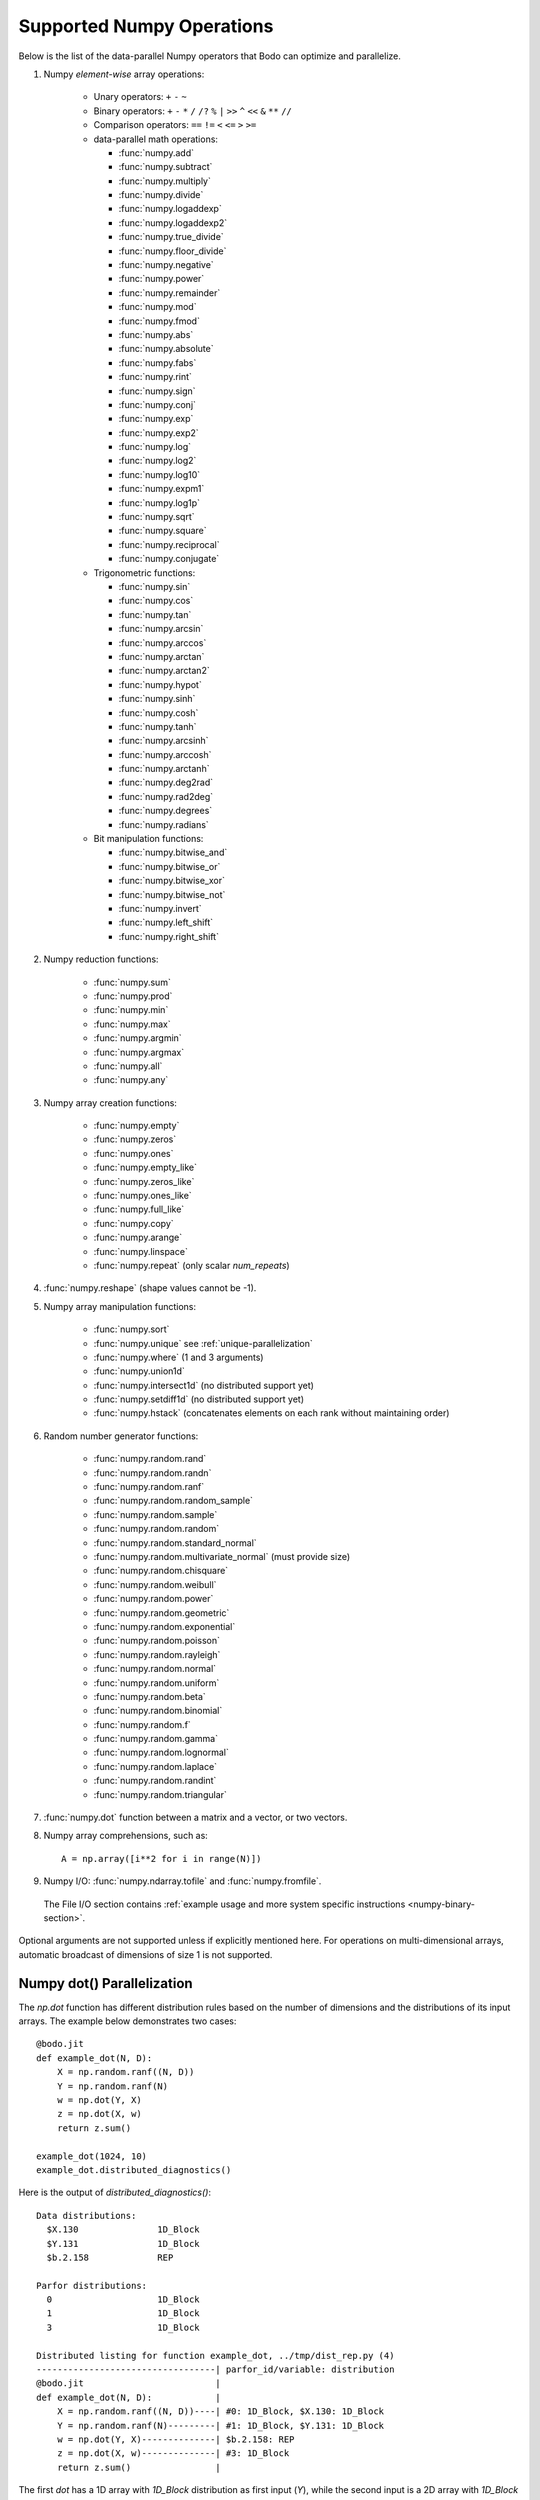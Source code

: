 .. _numpy:


Supported Numpy Operations
--------------------------

Below is the list of the data-parallel Numpy operators that Bodo can optimize
and parallelize.

#. Numpy `element-wise` array operations:

    * Unary operators: ``+`` ``-`` ``~``
    * Binary operators: ``+`` ``-`` ``*`` ``/`` ``/?`` ``%`` ``|`` ``>>`` ``^``
      ``<<`` ``&`` ``**`` ``//``
    * Comparison operators: ``==`` ``!=`` ``<`` ``<=`` ``>`` ``>=``
    * data-parallel math operations:

      * :func:`numpy.add` 
      * :func:`numpy.subtract`
      * :func:`numpy.multiply`
      * :func:`numpy.divide`
      * :func:`numpy.logaddexp`
      * :func:`numpy.logaddexp2`
      * :func:`numpy.true_divide`
      * :func:`numpy.floor_divide`
      * :func:`numpy.negative`
      * :func:`numpy.power`
      * :func:`numpy.remainder`
      * :func:`numpy.mod`
      * :func:`numpy.fmod`
      * :func:`numpy.abs`
      * :func:`numpy.absolute`
      * :func:`numpy.fabs`
      * :func:`numpy.rint`
      * :func:`numpy.sign`
      * :func:`numpy.conj`
      * :func:`numpy.exp`
      * :func:`numpy.exp2`
      * :func:`numpy.log`
      * :func:`numpy.log2`
      * :func:`numpy.log10`
      * :func:`numpy.expm1`
      * :func:`numpy.log1p`
      * :func:`numpy.sqrt`
      * :func:`numpy.square`
      * :func:`numpy.reciprocal`
      * :func:`numpy.conjugate`

    * Trigonometric functions: 
    
      * :func:`numpy.sin`
      * :func:`numpy.cos`
      * :func:`numpy.tan`
      * :func:`numpy.arcsin`
      * :func:`numpy.arccos`
      * :func:`numpy.arctan`
      * :func:`numpy.arctan2`
      * :func:`numpy.hypot`
      * :func:`numpy.sinh`
      * :func:`numpy.cosh`
      * :func:`numpy.tanh`
      * :func:`numpy.arcsinh`
      * :func:`numpy.arccosh`
      * :func:`numpy.arctanh`
      * :func:`numpy.deg2rad`
      * :func:`numpy.rad2deg`
      * :func:`numpy.degrees`
      * :func:`numpy.radians`     

    * Bit manipulation functions: 
    
      * :func:`numpy.bitwise_and`
      * :func:`numpy.bitwise_or`
      * :func:`numpy.bitwise_xor`
      * :func:`numpy.bitwise_not`
      * :func:`numpy.invert`
      * :func:`numpy.left_shift`
      * :func:`numpy.right_shift`

#. Numpy reduction functions:

      * :func:`numpy.sum`
      * :func:`numpy.prod`
      * :func:`numpy.min`
      * :func:`numpy.max`
      * :func:`numpy.argmin`
      * :func:`numpy.argmax`
      * :func:`numpy.all`
      * :func:`numpy.any`

#. Numpy array creation functions:

    * :func:`numpy.empty`
    * :func:`numpy.zeros`
    * :func:`numpy.ones`
    * :func:`numpy.empty_like`
    * :func:`numpy.zeros_like`
    * :func:`numpy.ones_like`
    * :func:`numpy.full_like`
    * :func:`numpy.copy`
    * :func:`numpy.arange`
    * :func:`numpy.linspace`
    * :func:`numpy.repeat` (only scalar `num_repeats`)

#. :func:`numpy.reshape` (shape values cannot be -1).

#. Numpy array manipulation functions:

    * :func:`numpy.sort`
    * :func:`numpy.unique` see :ref:`unique-parallelization`
    * :func:`numpy.where` (1 and 3 arguments)
    * :func:`numpy.union1d`
    * :func:`numpy.intersect1d` (no distributed support yet)
    * :func:`numpy.setdiff1d` (no distributed support yet)
    * :func:`numpy.hstack` (concatenates elements on each rank without maintaining order) 


#. Random number generator functions:

    * :func:`numpy.random.rand`
    * :func:`numpy.random.randn`
    * :func:`numpy.random.ranf`
    * :func:`numpy.random.random_sample`
    * :func:`numpy.random.sample`
    * :func:`numpy.random.random`
    * :func:`numpy.random.standard_normal`
    * :func:`numpy.random.multivariate_normal` (must provide size)
    * :func:`numpy.random.chisquare`
    * :func:`numpy.random.weibull`
    * :func:`numpy.random.power`
    * :func:`numpy.random.geometric`
    * :func:`numpy.random.exponential`
    * :func:`numpy.random.poisson`
    * :func:`numpy.random.rayleigh`
    * :func:`numpy.random.normal`
    * :func:`numpy.random.uniform`
    * :func:`numpy.random.beta`
    * :func:`numpy.random.binomial`
    * :func:`numpy.random.f`
    * :func:`numpy.random.gamma`
    * :func:`numpy.random.lognormal`
    * :func:`numpy.random.laplace`
    * :func:`numpy.random.randint`
    * :func:`numpy.random.triangular`

#. :func:`numpy.dot` function between a matrix and a vector, or two vectors.

#. Numpy array comprehensions, such as::

    A = np.array([i**2 for i in range(N)])

#. Numpy I/O: :func:`numpy.ndarray.tofile` and :func:`numpy.fromfile`. 
  The File I/O section contains :ref:`example usage and more system specific instructions <numpy-binary-section>`.

Optional arguments are not supported unless if explicitly mentioned here.
For operations on multi-dimensional arrays, automatic broadcast of
dimensions of size 1 is not supported.

Numpy dot() Parallelization
~~~~~~~~~~~~~~~~~~~~~~~~~~~

The `np.dot` function has different distribution rules based on the number of
dimensions and the distributions of its input arrays. The example below
demonstrates two cases::

    @bodo.jit
    def example_dot(N, D):
        X = np.random.ranf((N, D))
        Y = np.random.ranf(N)
        w = np.dot(Y, X)
        z = np.dot(X, w)
        return z.sum()

    example_dot(1024, 10)
    example_dot.distributed_diagnostics()

Here is the output of `distributed_diagnostics()`::

    Data distributions:
      $X.130               1D_Block
      $Y.131               1D_Block
      $b.2.158             REP

    Parfor distributions:
      0                    1D_Block
      1                    1D_Block
      3                    1D_Block

    Distributed listing for function example_dot, ../tmp/dist_rep.py (4)
    ----------------------------------| parfor_id/variable: distribution
    @bodo.jit                         |
    def example_dot(N, D):            |
        X = np.random.ranf((N, D))----| #0: 1D_Block, $X.130: 1D_Block
        Y = np.random.ranf(N)---------| #1: 1D_Block, $Y.131: 1D_Block
        w = np.dot(Y, X)--------------| $b.2.158: REP
        z = np.dot(X, w)--------------| #3: 1D_Block
        return z.sum()                |

The first `dot` has a 1D array with `1D_Block` distribution as first input
(`Y`), while the second input is a 2D array with `1D_Block` distribution (`X`).
Hence, `dot` is a sum reduction across distributed datasets and therefore,
the output (`w`) is on the `reduce` side and is assigned `REP` distribution.

The second `dot` has a 2D array with `1D_Block` distribution (`X`) as first
input, while the second input is a REP array (`w`). Hence, the computation is
data-parallel across rows of `X`, which implies a `1D_Block` distribution for
output (`z`).

Variable `z` does not exist in the distribution report since
the compiler optimizations were able to eliminate it. Its values are generated
and consumed on-the-fly, without memory load/store overheads.
